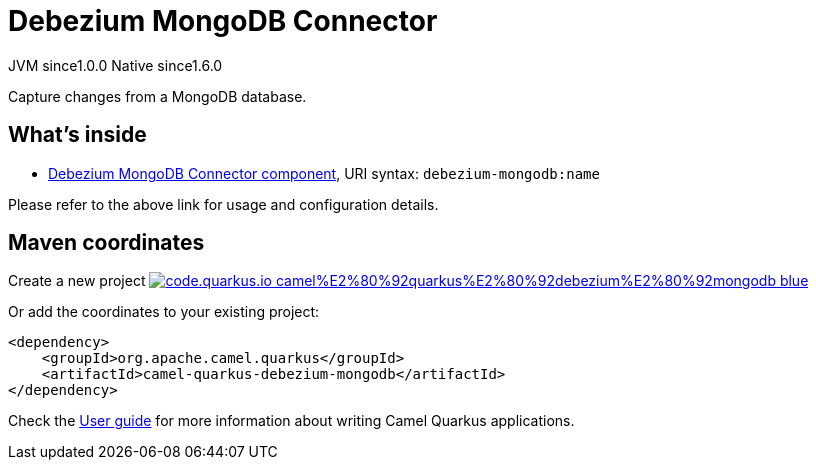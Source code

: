 // Do not edit directly!
// This file was generated by camel-quarkus-maven-plugin:update-extension-doc-page
= Debezium MongoDB Connector
:page-aliases: extensions/debezium-mongodb.adoc
:linkattrs:
:cq-artifact-id: camel-quarkus-debezium-mongodb
:cq-native-supported: true
:cq-status: Stable
:cq-status-deprecation: Stable
:cq-description: Capture changes from a MongoDB database.
:cq-deprecated: false
:cq-jvm-since: 1.0.0
:cq-native-since: 1.6.0

[.badges]
[.badge-key]##JVM since##[.badge-supported]##1.0.0## [.badge-key]##Native since##[.badge-supported]##1.6.0##

Capture changes from a MongoDB database.

== What's inside

* xref:{cq-camel-components}::debezium-mongodb-component.adoc[Debezium MongoDB Connector component], URI syntax: `debezium-mongodb:name`

Please refer to the above link for usage and configuration details.

== Maven coordinates

Create a new project image:https://img.shields.io/badge/code.quarkus.io-camel%E2%80%92quarkus%E2%80%92debezium%E2%80%92mongodb-blue.svg?logo=quarkus&logoColor=white&labelColor=3678db&color=e97826[link="https://code.quarkus.io/?extension-search=camel-quarkus-debezium-mongodb", window="_blank"]

Or add the coordinates to your existing project:

[source,xml]
----
<dependency>
    <groupId>org.apache.camel.quarkus</groupId>
    <artifactId>camel-quarkus-debezium-mongodb</artifactId>
</dependency>
----

Check the xref:user-guide/index.adoc[User guide] for more information about writing Camel Quarkus applications.
